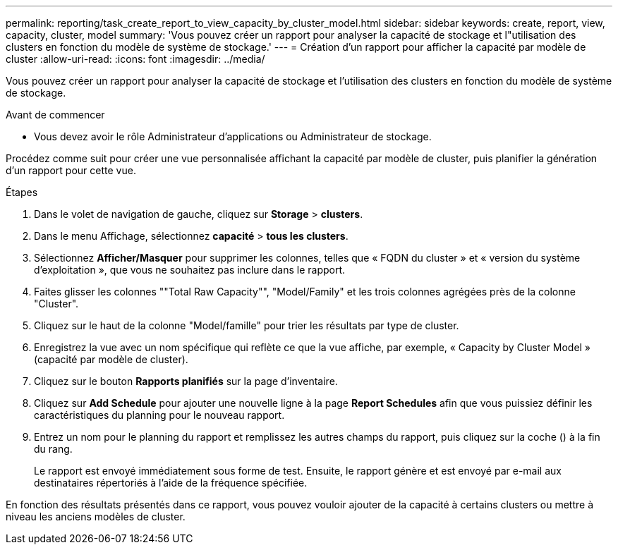 ---
permalink: reporting/task_create_report_to_view_capacity_by_cluster_model.html 
sidebar: sidebar 
keywords: create, report, view, capacity, cluster, model 
summary: 'Vous pouvez créer un rapport pour analyser la capacité de stockage et l"utilisation des clusters en fonction du modèle de système de stockage.' 
---
= Création d'un rapport pour afficher la capacité par modèle de cluster
:allow-uri-read: 
:icons: font
:imagesdir: ../media/


[role="lead"]
Vous pouvez créer un rapport pour analyser la capacité de stockage et l'utilisation des clusters en fonction du modèle de système de stockage.

.Avant de commencer
* Vous devez avoir le rôle Administrateur d'applications ou Administrateur de stockage.


Procédez comme suit pour créer une vue personnalisée affichant la capacité par modèle de cluster, puis planifier la génération d'un rapport pour cette vue.

.Étapes
. Dans le volet de navigation de gauche, cliquez sur *Storage* > *clusters*.
. Dans le menu Affichage, sélectionnez *capacité* > *tous les clusters*.
. Sélectionnez *Afficher/Masquer* pour supprimer les colonnes, telles que « FQDN du cluster » et « version du système d'exploitation », que vous ne souhaitez pas inclure dans le rapport.
. Faites glisser les colonnes ""Total Raw Capacity"", "Model/Family" et les trois colonnes agrégées près de la colonne "Cluster".
. Cliquez sur le haut de la colonne "Model/famille" pour trier les résultats par type de cluster.
. Enregistrez la vue avec un nom spécifique qui reflète ce que la vue affiche, par exemple, « Capacity by Cluster Model » (capacité par modèle de cluster).
. Cliquez sur le bouton *Rapports planifiés* sur la page d'inventaire.
. Cliquez sur *Add Schedule* pour ajouter une nouvelle ligne à la page *Report Schedules* afin que vous puissiez définir les caractéristiques du planning pour le nouveau rapport.
. Entrez un nom pour le planning du rapport et remplissez les autres champs du rapport, puis cliquez sur la coche (image:../media/blue_check.gif[""]) à la fin du rang.
+
Le rapport est envoyé immédiatement sous forme de test. Ensuite, le rapport génère et est envoyé par e-mail aux destinataires répertoriés à l'aide de la fréquence spécifiée.



En fonction des résultats présentés dans ce rapport, vous pouvez vouloir ajouter de la capacité à certains clusters ou mettre à niveau les anciens modèles de cluster.
